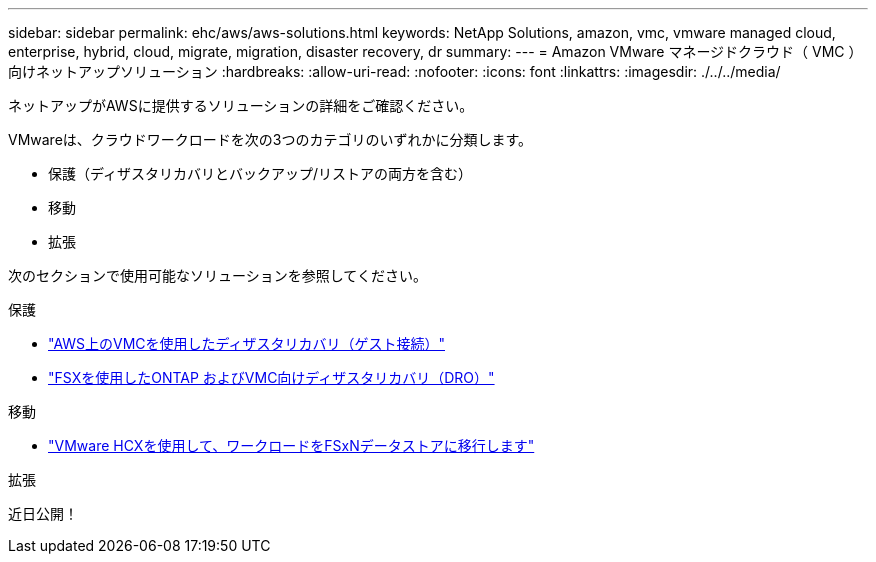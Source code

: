 ---
sidebar: sidebar 
permalink: ehc/aws/aws-solutions.html 
keywords: NetApp Solutions, amazon, vmc, vmware managed cloud, enterprise, hybrid, cloud, migrate, migration, disaster recovery, dr 
summary:  
---
= Amazon VMware マネージドクラウド（ VMC ）向けネットアップソリューション
:hardbreaks:
:allow-uri-read: 
:nofooter: 
:icons: font
:linkattrs: 
:imagesdir: ./../../media/


[role="lead"]
ネットアップがAWSに提供するソリューションの詳細をご確認ください。

VMwareは、クラウドワークロードを次の3つのカテゴリのいずれかに分類します。

* 保護（ディザスタリカバリとバックアップ/リストアの両方を含む）
* 移動
* 拡張


次のセクションで使用可能なソリューションを参照してください。

[role="tabbed-block"]
====
.保護
--
* link:aws-guest-dr-solution-overview.html["AWS上のVMCを使用したディザスタリカバリ（ゲスト接続）"]
* link:../dro/dro-overview.html["FSXを使用したONTAP およびVMC向けディザスタリカバリ（DRO）"]


--
.移動
--
* link:aws-migrate-vmware-hcx.html["VMware HCXを使用して、ワークロードをFSxNデータストアに移行します"]


--
.拡張
--
近日公開！

--
====